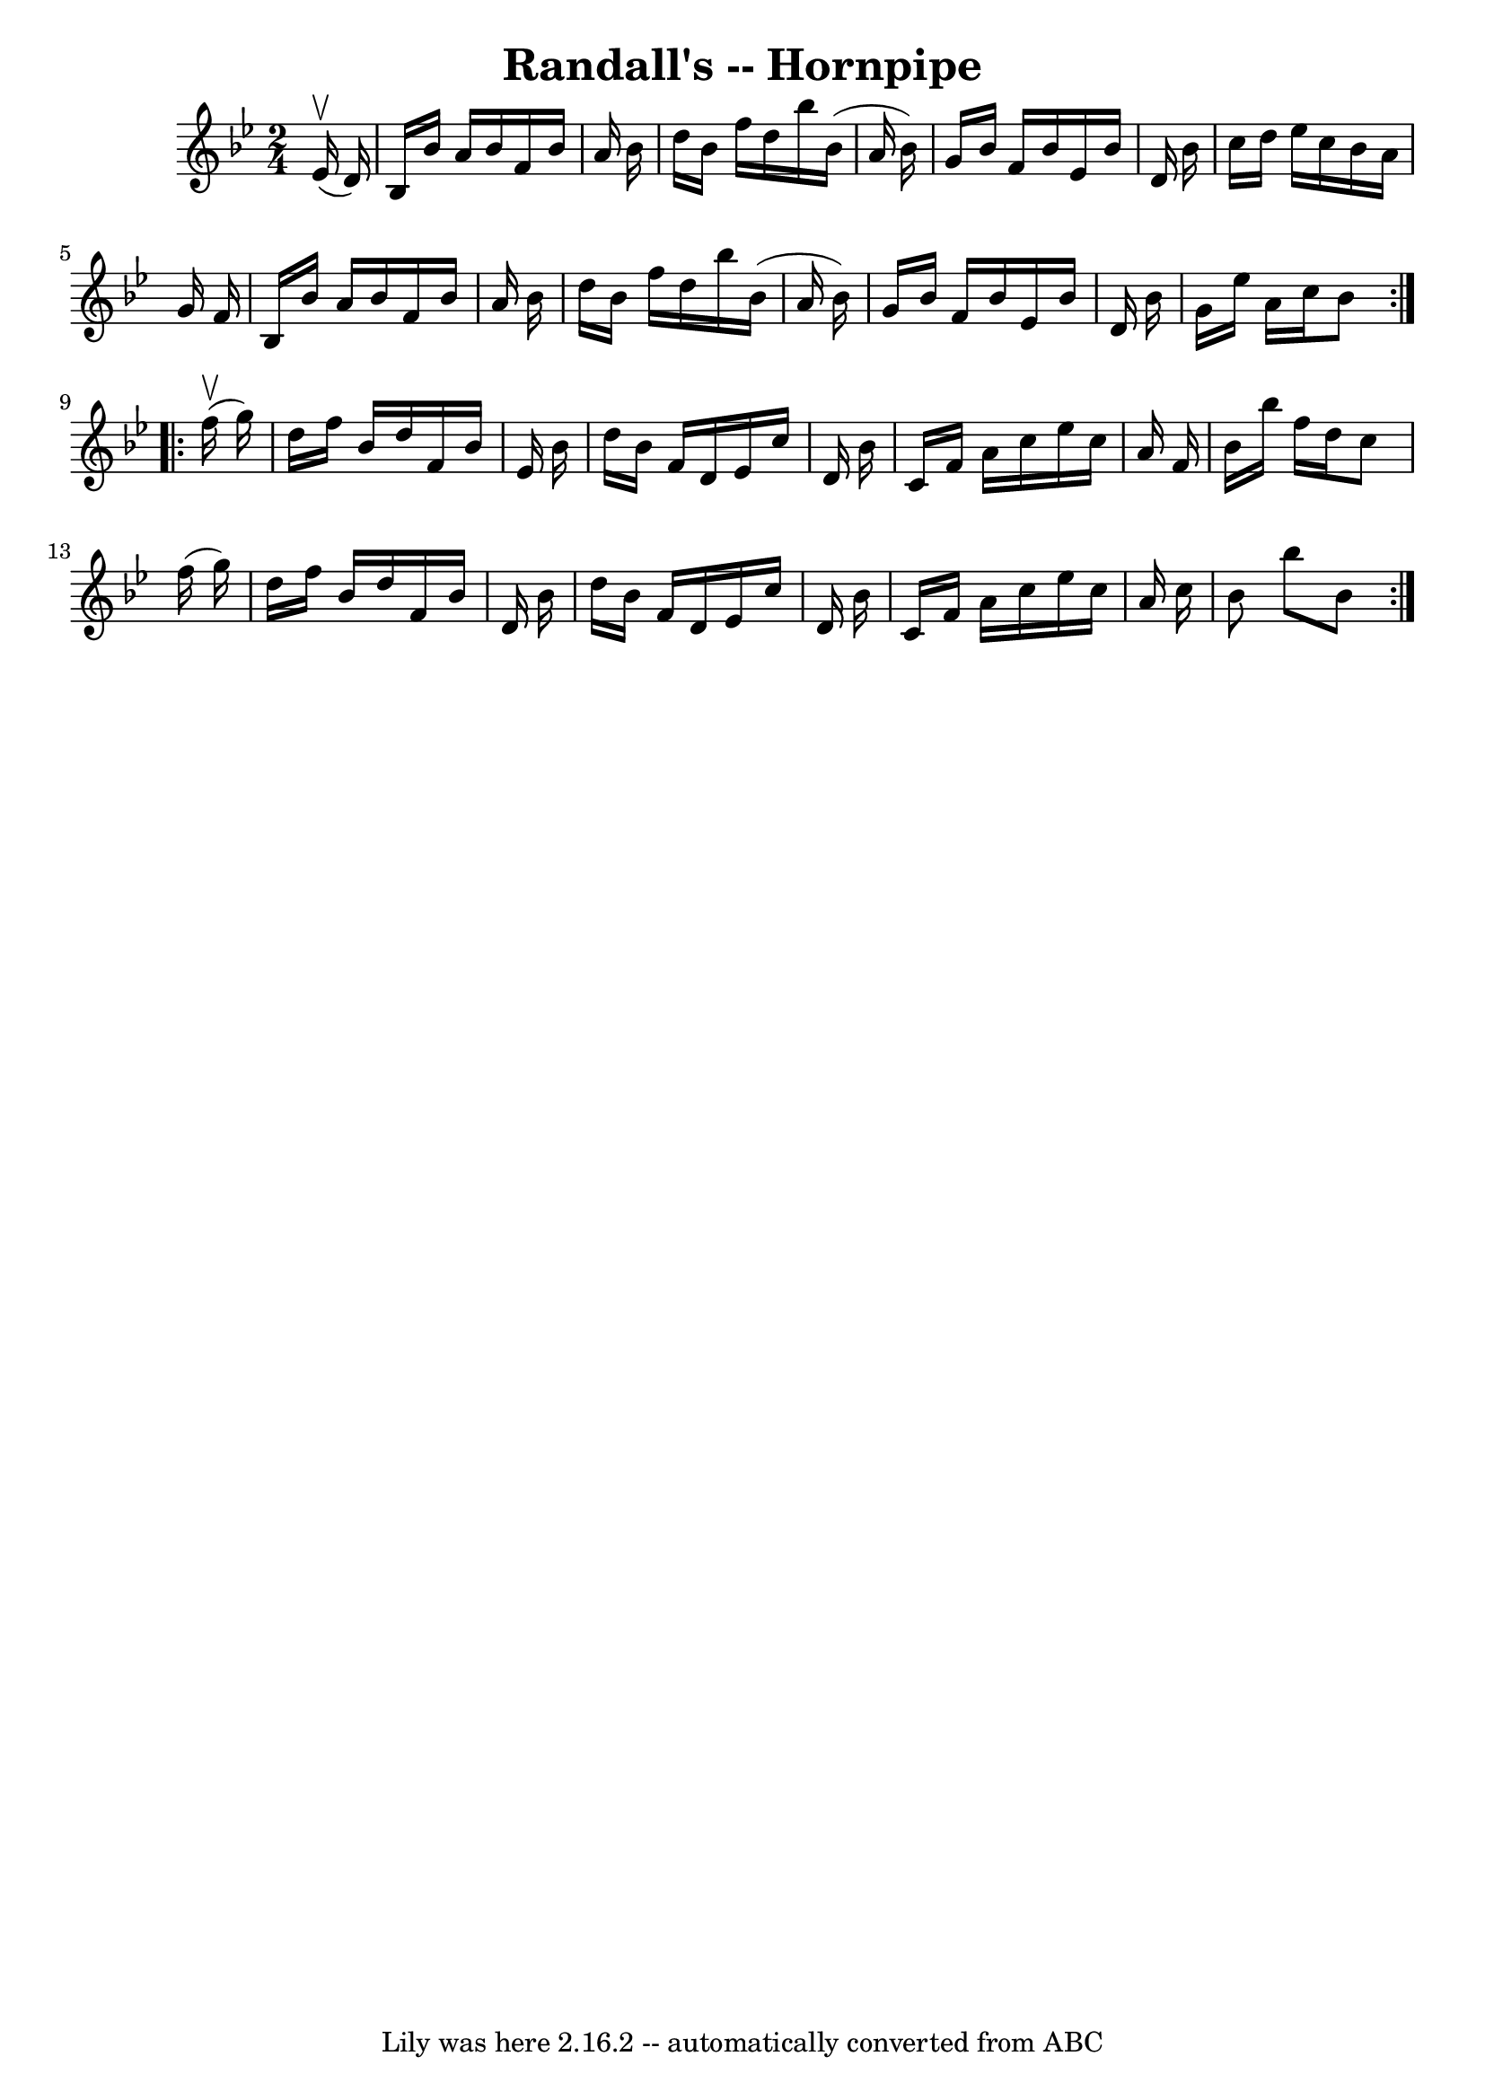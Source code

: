 \version "2.7.40"
\header {
	book = "Cole's 1000 Fiddle Tunes"
	crossRefNumber = "1"
	footnotes = ""
	tagline = "Lily was here 2.16.2 -- automatically converted from ABC"
	title = "Randall's -- Hornpipe"
}
voicedefault =  {
\set Score.defaultBarType = "empty"

\repeat volta 2 {
\time 2/4 \key bes \major     ees'16 (^\upbow   d'16  -) \bar "|"   bes16    
bes'16    a'16    bes'16    f'16    bes'16    a'16    bes'16  \bar "|"   d''16  
  bes'16    f''16    d''16    bes''16    bes'16 (   a'16    bes'16  -) \bar "|" 
  g'16    bes'16    f'16    bes'16    ees'16    bes'16    d'16    bes'16  
\bar "|"   c''16    d''16    ees''16    c''16    bes'16    a'16    g'16    f'16 
 \bar "|"     bes16    bes'16    a'16    bes'16    f'16    bes'16    a'16    
bes'16  \bar "|"   d''16    bes'16    f''16    d''16    bes''16    bes'16 (   
a'16    bes'16  -) \bar "|"   g'16    bes'16    f'16    bes'16    ees'16    
bes'16    d'16    bes'16  \bar "|"   g'16    ees''16    a'16    c''16    bes'8  
}     \repeat volta 2 {     f''16 (^\upbow   g''16  -) \bar "|"   d''16    
f''16    bes'16    d''16    f'16    bes'16    ees'16    bes'16  \bar "|"   
d''16    bes'16    f'16    d'16    ees'16    c''16    d'16    bes'16  \bar "|"  
 c'16    f'16    a'16    c''16    ees''16    c''16    a'16    f'16  \bar "|"   
bes'16    bes''16    f''16    d''16    c''8    f''16 (   g''16  -) \bar "|"     
d''16    f''16    bes'16    d''16    f'16    bes'16    d'16    bes'16  \bar "|" 
  d''16    bes'16    f'16    d'16    ees'16    c''16    d'16    bes'16  
\bar "|"   c'16    f'16    a'16    c''16    ees''16    c''16    a'16    c''16  
\bar "|"   bes'8    bes''8    bes'8  }   
}

\score{
    <<

	\context Staff="default"
	{
	    \voicedefault 
	}

    >>
	\layout {
	}
	\midi {}
}
